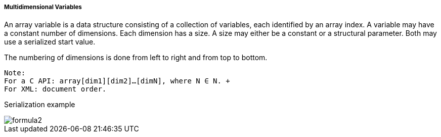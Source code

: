 ===== Multidimensional Variables
An array variable is a data structure consisting of a collection of variables, each identified by an array index. A variable may have a constant number of dimensions. Each dimension has a size. A size may either be a constant or a structural parameter. Both may use a serialized start value.

The numbering of dimensions is done from left to right and from top to bottom.

  Note:
  For a C API: array[dim1][dim2]…[dimN], where N ∈ N. +
  For XML: document order.

Serialization example

image::img/formula2.png[]
